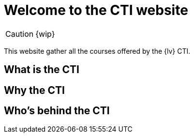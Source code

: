 = Welcome to the CTI website 
:navtitle: Home
:description: Home of the CTI documentation.
:page-role: home

CAUTION: {wip}

This website gather all the courses offered by the {lv} CTI.

== What is the CTI

== Why the CTI

== Who's behind the CTI
